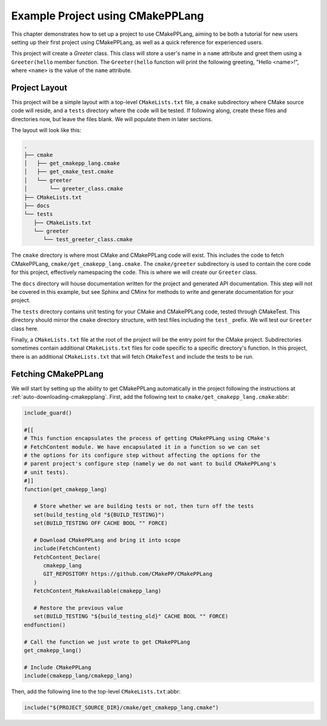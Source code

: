 .. _example-project-using-cmakepplang:

*********************************
Example Project using CMakePPLang
*********************************

This chapter demonstrates how to set up a project to use CMakePPLang, aiming to
be both a tutorial for new users setting up their first project using
CMakePPLang, as well as a quick reference for experienced users.

This project will create a `Greeter` class. This class will store a user's name
in a ``name`` attribute and greet them using a ``Greeter(hello`` member function.
The ``Greeter(hello`` function will print the following greeting,
"Hello <name>!", where ``<name>`` is the value of the ``name`` attribute.

Project Layout
==============

This project will be a simple layout with a top-level ``CMakeLists.txt`` file,
a ``cmake`` subdirectory where CMake source code will reside, and a ``tests``
directory where the code will be tested. If following along, create these
files and directories now, but leave the files blank. We will populate them in
later sections.

The layout will look like this:

.. code-block:: bash

   .
   ├── cmake
   │   ├── get_cmakepp_lang.cmake
   │   ├── get_cmake_test.cmake
   │   └── greeter
   │       └── greeter_class.cmake
   ├── CMakeLists.txt
   ├── docs
   └── tests
      ├── CMakeLists.txt
      └── greeter
         └── test_greeter_class.cmake

The ``cmake`` directory is where most CMake and CMakePPLang code will exist.
This includes the code to fetch CMakePPLang, ``cmake/get_cmakepp_lang.cmake``.
The ``cmake/greeter`` subdirectory is used to contain the core code for this
project, effectively namespacing the code. This is where we will create our
``Greeter`` class.

The ``docs`` directory will house documentation written for the project and
generated API documentation. This step will not be covered in this example,
but see Sphinx and CMinx for methods to write and generate documentation for
your project.

The ``tests`` directory contains unit testing for your CMake and CMakePPLang
code, tested through CMakeTest. This directory should mirror the ``cmake``
directory structure, with test files including the ``test_`` prefix. We will
test our ``Greeter`` class here.

Finally, a ``CMakeLists.txt`` file at the root of the project will be the
entry point for the CMake project. Subdirectories sometimes contain additional
``CMakeLists.txt`` files for code specific to a specific directory's function.
In this project, there is an additional ``CMakeLists.txt`` that will fetch
``CMakeTest`` and include the tests to be run.

Fetching CMakePPLang
====================

We will start by setting up the ability to get CMakePPLang automatically in
the project following the instructions at :ref:`auto-downloading-cmakepplang`.
First, add the following text to ``cmake/get_cmakepp_lang.cmake``:abbr:

.. code-block:: cmake

   include_guard()

   #[[
   # This function encapsulates the process of getting CMakePPLang using CMake's
   # FetchContent module. We have encapsulated it in a function so we can set
   # the options for its configure step without affecting the options for the
   # parent project's configure step (namely we do not want to build CMakePPLang's
   # unit tests).
   #]]
   function(get_cmakepp_lang)

      # Store whether we are building tests or not, then turn off the tests
      set(build_testing_old "${BUILD_TESTING}")
      set(BUILD_TESTING OFF CACHE BOOL "" FORCE)

      # Download CMakePPLang and bring it into scope
      include(FetchContent)
      FetchContent_Declare(
         cmakepp_lang
         GIT_REPOSITORY https://github.com/CMakePP/CMakePPLang
      )
      FetchContent_MakeAvailable(cmakepp_lang)

      # Restore the previous value
      set(BUILD_TESTING "${build_testing_old}" CACHE BOOL "" FORCE)
   endfunction()

   # Call the function we just wrote to get CMakePPLang
   get_cmakepp_lang()

   # Include CMakePPLang
   include(cmakepp_lang/cmakepp_lang)

Then, add the following line to the top-level ``CMakeLists.txt``:abbr:

.. code-block:: cmake

   include("${PROJECT_SOURCE_DIR}/cmake/get_cmakepp_lang.cmake")